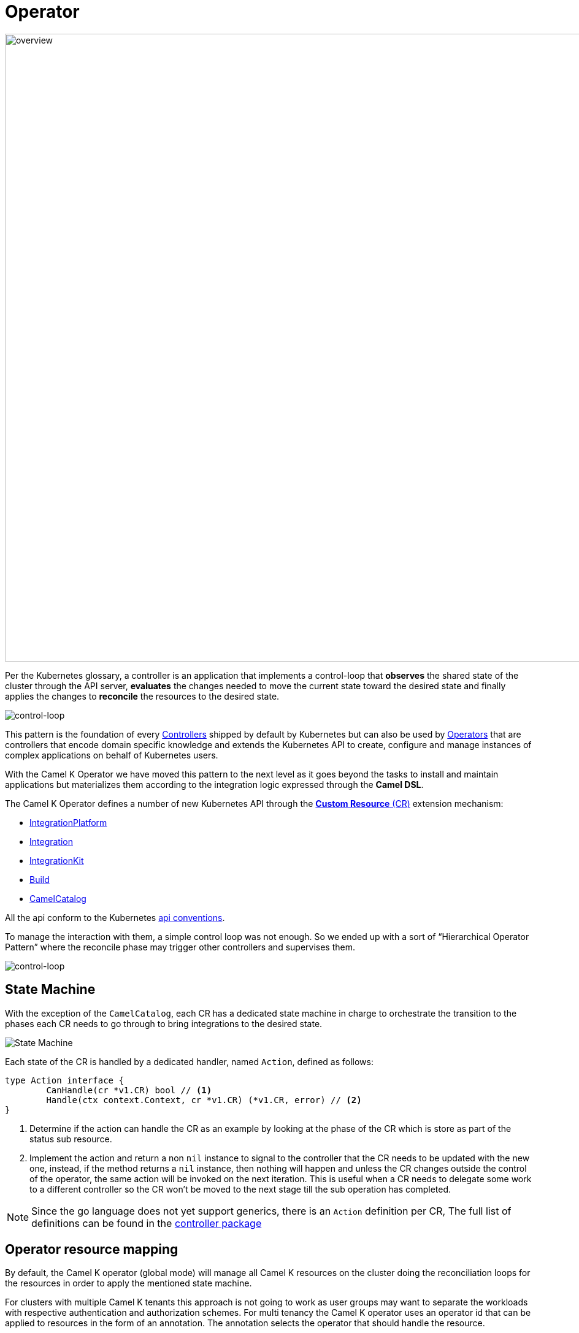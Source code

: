 [[operator]]
= Operator

image::architecture/camel-k-operator.jpg[overview, width=1024]

Per the Kubernetes glossary, a controller is an application that implements a control-loop that **observes** the shared state of the cluster through the API server, **evaluates** the changes needed to move the current state toward the desired state and finally applies the changes to **reconcile** the resources to the desired state.

image::architecture/operator-control-loop.png[control-loop]

This pattern is the foundation of every https://kubernetes.io/docs/concepts/architecture/controller/[Controllers] shipped by default by Kubernetes but can also be used by https://kubernetes.io/docs/concepts/extend-kubernetes/operator[Operators] that are controllers that encode domain specific knowledge and extends the Kubernetes API to create, configure and manage instances of complex applications on behalf of Kubernetes users. 

With the Camel K Operator we have moved this pattern to the next level as it goes beyond the tasks to install and maintain applications but materializes them according to the integration logic expressed through the **Camel DSL**.

The Camel K Operator defines a number of new Kubernetes API through the https://kubernetes.io/docs/concepts/extend-kubernetes/#user-defined-types[**Custom Resource** (CR)] extension mechanism:

* xref:architecture/cr/integration-platform.adoc[IntegrationPlatform]
* xref:architecture/cr/integration.adoc[Integration]
* xref:architecture/cr/integration-kit.adoc[IntegrationKit]
* xref:architecture/cr/build.adoc[Build]
* xref:architecture/cr/camel-catalog.adoc[CamelCatalog]

All the api conform to the Kubernetes https://github.com/kubernetes/community/blob/master/contributors/devel/sig-architecture/api-conventions.md[api conventions].

To manage the interaction with them, a simple control loop was not enough. So we ended up with a sort of “Hierarchical Operator Pattern” where the reconcile phase may trigger other controllers and supervises them.

image::architecture/camel-k-operator-control-loop.png[control-loop]

== State Machine 

With the exception of the `CamelCatalog`, each CR has a dedicated state machine in charge to orchestrate the transition to the phases each CR needs to go through to bring integrations to the desired state.

image::architecture/camel-k-state-machine-basic.png[State Machine]

Each state of the CR is handled by a dedicated handler, named `Action`, defined as follows:

[source,go]
----
type Action interface {
	CanHandle(cr *v1.CR) bool // <1>
	Handle(ctx context.Context, cr *v1.CR) (*v1.CR, error) // <2>
}
----
<1> Determine if the action can handle the CR as an example by looking at the phase of the CR which is store as part of the status sub resource.
<2> Implement the action and return a non `nil` instance to signal to the controller that the CR needs to be updated with the new one, instead, if the method returns a `nil` instance, then nothing will happen and unless the CR changes outside the control of the operator, the same action will be invoked on the next iteration. This is useful when a CR needs to delegate some work to a different controller so the CR won't be moved to the next stage till the sub operation has completed. 

[NOTE]
====
Since the go language does not yet support generics, there is an `Action` definition per CR, The full list of definitions can be found in the https://github.com/apache/camel-k/tree/main/pkg/controller[controller package]
====

== Operator resource mapping

By default, the Camel K operator (global mode) will manage all Camel K resources on the cluster doing the reconciliation loops for the resources in order to apply the mentioned state machine.

For clusters with multiple Camel K tenants this approach is not going to work as user groups may want to separate the workloads with respective
authentication and authorization schemes. For multi tenancy the Camel K operator uses an operator id that can be applied to resources in the form of
an annotation. The annotation selects the operator that should handle the resource.

This approach allows multiple Camel K installations and operators on the same cluster with each operator handling an explicit set of Camel K resources identified
by the operator id.

By default, the Camel K operator has the id `camel-k` and users with only one single installation on the cluster will not even notice the existence of this identifier. When an administrator wants to add more Camel K operator installations to the cluster the
operator id needs to be unique and resources should be annotated with the respective annotation `camel.apache.org/operator.id=<operator-id>`. With this approach we make sure that only one single operator installation manages
a resource at a time.

Read more about this topic in xref:installation/advanced/multi.adoc[Multiple Operators and Selective Upgrades]
